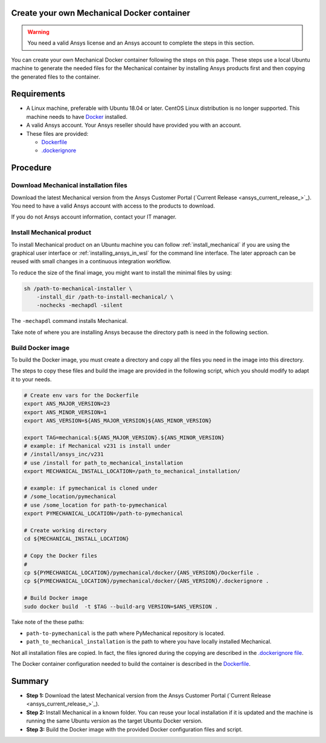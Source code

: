 
Create your own Mechanical Docker container
===========================================

.. warning:: You need a valid Ansys license and an Ansys account to
   complete the steps in this section.

You can create your own Mechanical Docker container following
the steps on this page.
These steps use a local Ubuntu machine to generate the needed
files for the Mechanical container by installing Ansys products first
and then copying the generated files to the container.


Requirements
============

* A Linux machine, preferable with Ubuntu 18.04 or later.
  CentOS Linux distribution is no longer supported.
  This machine needs to have `Docker <https://www.docker.com>`_ installed.

* A valid Ansys account. Your Ansys reseller should have
  provided you with an account.

* These files are provided:
  
  * `Dockerfile <https://github.com/pyansys/pymechanical/tree/main/docker/231/Dockerfile>`_
  * `.dockerignore <https://github.com/pyansys/pymechanical/tree/main/docker/231/.dockerignore>`_


Procedure
=========

Download Mechanical installation files
--------------------------------------------

Download the latest Mechanical version from the Ansys Customer Portal
(`Current Release <ansys_current_release_>`_).
You need to have a valid Ansys account with access to
the products to download.

If you do not Ansys account information, contact your
IT manager.


Install Mechanical product
--------------------------------

To install Mechanical product on an Ubuntu machine you can follow
:ref:`install_mechanical` if you are using the graphical user interface
or :ref:`installing_ansys_in_wsl` for the command line interface.
The later approach can be reused with small changes in a
continuous integration workflow.

To reduce the size of the final image, you might want to
install the minimal files by using:

.. code:: bash

    sh /path-to-mechanical-installer \
        -install_dir /path-to-install-mechanical/ \
        -nochecks -mechapdl -silent

The ``-mechapdl`` command installs Mechanical.

Take note of where you are installing Ansys because the
directory path is need in the following section.

Build Docker image
------------------

To build the Docker image, you must create a directory and copy
all the files you need in the image into this directory.

The steps to copy these files and build the image are provided in the following script,
which you should modify to adapt it to your needs.

.. code:: bash

    # Create env vars for the Dockerfile
    export ANS_MAJOR_VERSION=23
    export ANS_MINOR_VERSION=1
    export ANS_VERSION=${ANS_MAJOR_VERSION}${ANS_MINOR_VERSION}

    export TAG=mechanical:${ANS_MAJOR_VERSION}.${ANS_MINOR_VERSION}
    # example: if Mechanical v231 is install under
    # /install/ansys_inc/v231
    # use /install for path_to_mechanical_installation
    export MECHANICAL_INSTALL_LOCATION=/path_to_mechanical_installation/

    # example: if pymechanical is cloned under
    # /some_location/pymechanical
    # use /some_location for path-to-pymechanical
    export PYMECHANICAL_LOCATION=/path-to-pymechanical

    # Create working directory
    cd ${MECHANICAL_INSTALL_LOCATION}

    # Copy the Docker files
    # 
    cp ${PYMECHANICAL_LOCATION}/pymechanical/docker/{ANS_VERSION}/Dockerfile .
    cp ${PYMECHANICAL_LOCATION}/pymechanical/docker/{ANS_VERSION}/.dockerignore .

    # Build Docker image
    sudo docker build  -t $TAG --build-arg VERSION=$ANS_VERSION .

Take note of the these paths:

* ``path-to-pymechanical`` is the path where PyMechanical repository is located.
* ``path_to_mechanical_installation`` is the path to where you have locally installed Mechanical.

Not all installation files are copied. In fact, the files ignored during the copying
are described in the `.dockerignore file <https://github.com/pyansys/pymechanical/tree/main/docker/231/.dockerignore>`_.

The Docker container configuration needed to build the container is described in the
`Dockerfile <https://github.com/pyansys/pymechanical/tree/main/docker/231/Dockerfile>`_.


Summary
=======


* **Step 1:** Download the latest Mechanical version from the Ansys Customer Portal 
  (`Current Release <ansys_current_release_>`_).

* **Step 2:** Install Mechanical in a known folder. You can reuse your local
  installation if it is updated and the machine is running the same Ubuntu
  version as the target Ubuntu Docker version.

* **Step 3:** Build the Docker image with the provided Docker configuration files
  and script.
